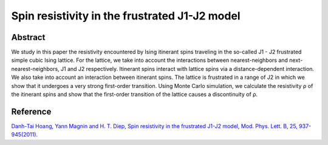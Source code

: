 Spin resistivity in the frustrated J1-J2 model
=============================================================================================

Abstract
-----------------------------
We study in this paper the resistivity encountered by Ising itinerant spins traveling in the so-called J1 - J2 frustrated simple cubic Ising lattice. For the lattice, we take into account the interactions between nearest-neighbors and next-nearest-neighbors, J1 and J2 respectively. Itinerant spins interact with lattice spins via a distance-dependent interaction. We also take into account an interaction between itinerant spins. The lattice is frustrated in a range of J2 in which we show that it undergoes a very strong first-order transition. Using Monte Carlo simulation, we calculate the resistivity ρ of the itinerant spins and show that the first-order transition of the lattice causes a discontinuity of ρ.

Reference
----------------------------
`Danh-Tai Hoang, Yann Magnin and H. T. Diep, Spin resistivity in the frustrated J1-J2 model, Mod. Phys. Lett. B, 25, 937-945(2011). <https://www.worldscientific.com/doi/abs/10.1142/S0217984911026644>`_

